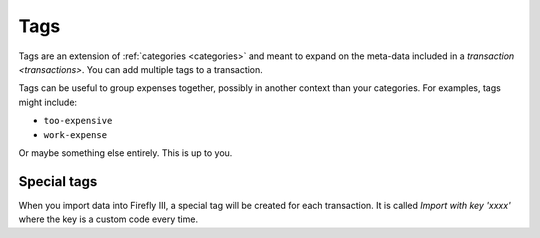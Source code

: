 .. _tags:

====
Tags
====

Tags are an extension of :ref:`categories <categories>` and meant to expand on the meta-data included in a `transaction <transactions>`. You can add multiple tags to a transaction.

Tags can be useful to group expenses together, possibly in another context than your categories. For examples, tags might include:

* ``too-expensive``
* ``work-expense``

Or maybe something else entirely. This is up to you.

Special tags
------------

When you import data into Firefly III, a special tag will be created for each transaction. It is called `Import with key 'xxxx'` where the key is a custom code every time.